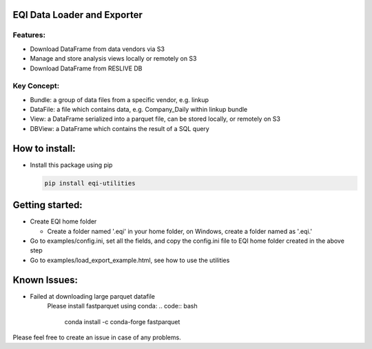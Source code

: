 EQI Data Loader and Exporter
============================

Features:
---------

-  Download DataFrame from data vendors via S3
-  Manage and store analysis views locally or remotely on S3
-  Download DataFrame from RESLIVE DB

Key Concept:
------------

-  Bundle: a group of data files from a specific vendor, e.g. linkup
-  DataFile: a file which contains data, e.g. Company\_Daily within
   linkup bundle
-  View: a DataFrame serialized into a parquet file, can be stored
   locally, or remotely on S3
-  DBView: a DataFrame which contains the result of a SQL query

How to install:
===============

-  Install this package using pip

   .. code:: bash

       pip install eqi-utilities

Getting started:
================

-  Create EQI home folder

   -  Create a folder named '.eqi' in your home folder, on Windows,
      create a folder named as '.eqi.'

-  Go to examples/config.ini, set all the fields, and copy the
   config.ini file to EQI home folder created in the above step
-  Go to examples/load\_export\_example.html, see how to use the
   utilities

Known Issues:
=============

-  Failed at downloading large parquet datafile
    Please install fastparquet using conda:
    .. code:: bash

        conda install -c conda-forge fastparquet


Please feel free to create an issue in case of any problems.
